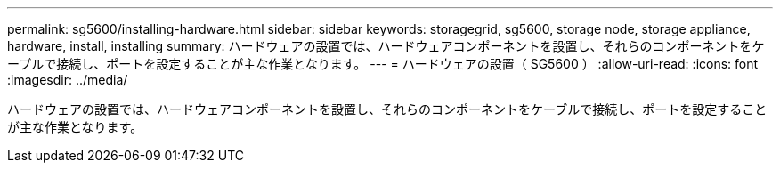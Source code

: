---
permalink: sg5600/installing-hardware.html 
sidebar: sidebar 
keywords: storagegrid, sg5600, storage node, storage appliance, hardware, install, installing 
summary: ハードウェアの設置では、ハードウェアコンポーネントを設置し、それらのコンポーネントをケーブルで接続し、ポートを設定することが主な作業となります。 
---
= ハードウェアの設置（ SG5600 ）
:allow-uri-read: 
:icons: font
:imagesdir: ../media/


[role="lead"]
ハードウェアの設置では、ハードウェアコンポーネントを設置し、それらのコンポーネントをケーブルで接続し、ポートを設定することが主な作業となります。
